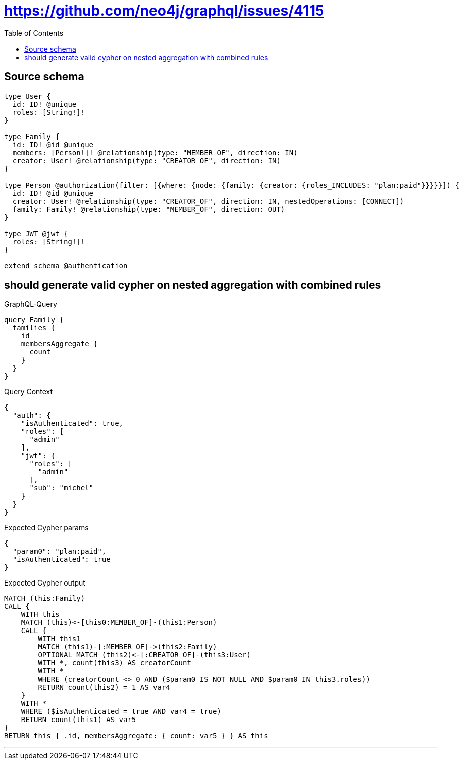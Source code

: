 :toc:

= https://github.com/neo4j/graphql/issues/4115

== Source schema

[source,graphql,schema=true]
----
type User {
  id: ID! @unique
  roles: [String!]!
}

type Family {
  id: ID! @id @unique
  members: [Person!]! @relationship(type: "MEMBER_OF", direction: IN)
  creator: User! @relationship(type: "CREATOR_OF", direction: IN)
}

type Person @authorization(filter: [{where: {node: {family: {creator: {roles_INCLUDES: "plan:paid"}}}}}]) {
  id: ID! @id @unique
  creator: User! @relationship(type: "CREATOR_OF", direction: IN, nestedOperations: [CONNECT])
  family: Family! @relationship(type: "MEMBER_OF", direction: OUT)
}

type JWT @jwt {
  roles: [String!]!
}

extend schema @authentication
----
== should generate valid cypher on nested aggregation with combined rules

.GraphQL-Query
[source,graphql]
----
query Family {
  families {
    id
    membersAggregate {
      count
    }
  }
}
----

.Query Context
[source,json,query-config=true]
----
{
  "auth": {
    "isAuthenticated": true,
    "roles": [
      "admin"
    ],
    "jwt": {
      "roles": [
        "admin"
      ],
      "sub": "michel"
    }
  }
}
----

.Expected Cypher params
[source,json]
----
{
  "param0": "plan:paid",
  "isAuthenticated": true
}
----

.Expected Cypher output
[source,cypher]
----
MATCH (this:Family)
CALL {
    WITH this
    MATCH (this)<-[this0:MEMBER_OF]-(this1:Person)
    CALL {
        WITH this1
        MATCH (this1)-[:MEMBER_OF]->(this2:Family)
        OPTIONAL MATCH (this2)<-[:CREATOR_OF]-(this3:User)
        WITH *, count(this3) AS creatorCount
        WITH *
        WHERE (creatorCount <> 0 AND ($param0 IS NOT NULL AND $param0 IN this3.roles))
        RETURN count(this2) = 1 AS var4
    }
    WITH *
    WHERE ($isAuthenticated = true AND var4 = true)
    RETURN count(this1) AS var5
}
RETURN this { .id, membersAggregate: { count: var5 } } AS this
----

'''

